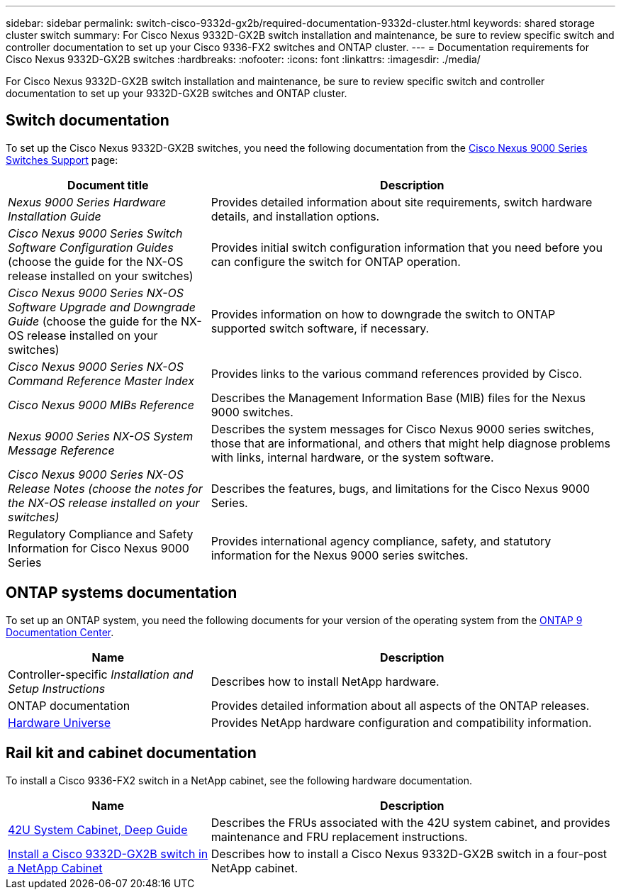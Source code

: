 ---
sidebar: sidebar
permalink: switch-cisco-9332d-gx2b/required-documentation-9332d-cluster.html
keywords: shared storage cluster switch
summary: For Cisco Nexus 9332D-GX2B switch installation and maintenance, be sure to review specific switch and controller documentation to set up your Cisco 9336-FX2 switches and ONTAP cluster.
---
= Documentation requirements for Cisco Nexus 9332D-GX2B switches 
:hardbreaks:
:nofooter:
:icons: font
:linkattrs:
:imagesdir: ./media/

[.lead]
For Cisco Nexus 9332D-GX2B switch installation and maintenance, be sure to review specific switch and controller documentation to set up your 9332D-GX2B switches and ONTAP cluster.

== Switch documentation
To set up the Cisco Nexus 9332D-GX2B switches, you need the following documentation from the https://www.cisco.com/c/en/us/support/switches/nexus-9000-series-switches/series.html[Cisco Nexus 9000 Series Switches Support^] page:

[options="header" cols="1,2"]
|===
| Document title| Description
a|
_Nexus 9000 Series Hardware Installation Guide_
a|
Provides detailed information about site requirements, switch hardware details, and installation options.
a|
_Cisco Nexus 9000 Series Switch Software Configuration Guides_ (choose the guide for the NX-OS release installed on your switches)
a|
Provides initial switch configuration information that you need before you can configure the switch for ONTAP operation.
a|
_Cisco Nexus 9000 Series NX-OS Software Upgrade and Downgrade Guide_ (choose the guide for the NX-OS release installed on your switches)
a|
Provides information on how to downgrade the switch to ONTAP supported switch software, if necessary.
a|
_Cisco Nexus 9000 Series NX-OS Command Reference Master Index_
a|
Provides links to the various command references provided by Cisco.
a|
_Cisco Nexus 9000 MIBs Reference_
a|
Describes the Management Information Base (MIB) files for the Nexus 9000 switches.
a|
_Nexus 9000 Series NX-OS System Message Reference_
a|
Describes the system messages for Cisco Nexus 9000 series switches, those that are informational, and others that might help diagnose problems with links, internal hardware, or the system software.
a|
_Cisco Nexus 9000 Series NX-OS Release Notes (choose the notes for the NX-OS release installed on your switches)_
a|
Describes the features, bugs, and limitations for the Cisco Nexus 9000 Series.
a|
Regulatory Compliance and Safety Information for Cisco Nexus 9000 Series
a|
Provides international agency compliance, safety, and statutory information for the Nexus 9000 series switches.
|===

== ONTAP systems documentation

To set up an ONTAP system, you need the following documents for your version of the operating system from the https://docs.netapp.com/ontap-9/index.jsp[ONTAP 9 Documentation Center^].

[options="header" cols="1,2"]
|===
| Name| Description
a|
Controller-specific _Installation and Setup Instructions_
a|
Describes how to install NetApp hardware.
a|
ONTAP documentation
a|
Provides detailed information about all aspects of the ONTAP releases.
a|
https://hwu.netapp.com[Hardware Universe^]
a|
Provides NetApp hardware configuration and compatibility information.
|===

== Rail kit and cabinet documentation

To install a Cisco 9336-FX2 switch in a NetApp cabinet, see the following hardware documentation.

[options="header" cols="1,2"]
|===
| Name| Description
a|
https://library.netapp.com/ecm/ecm_download_file/ECMM1280394[42U System Cabinet, Deep Guide^]
a|
Describes the FRUs associated with the 42U system cabinet, and provides maintenance and FRU replacement instructions.
a|
link:install-switch-and-passthrough-panel-9332d-cluster.html[Install a Cisco 9332D-GX2B switch in a NetApp Cabinet^]
a|
Describes how to install a Cisco Nexus 9332D-GX2B switch in a four-post NetApp cabinet.
|===

// New content for OAM project, AFFFASDOC-331, 2025-MAY-08
